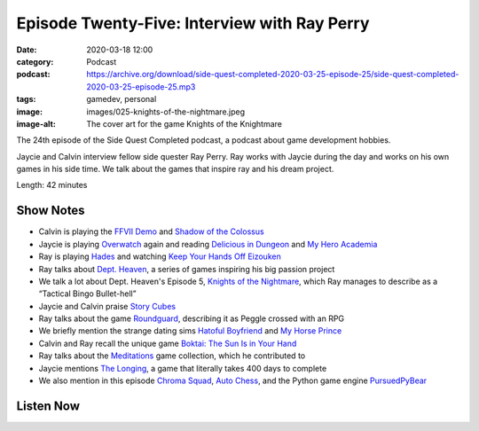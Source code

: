 Episode Twenty-Five: Interview with Ray Perry
#############################################
:date: 2020-03-18 12:00
:category: Podcast
:podcast: https://archive.org/download/side-quest-completed-2020-03-25-episode-25/side-quest-completed-2020-03-25-episode-25.mp3
:tags: gamedev, personal
:image: images/025-knights-of-the-nightmare.jpeg
:image-alt: The cover art for the game Knights of the Knightmare

The 24th episode of the Side Quest Completed podcast, a podcast about game development hobbies.

Jaycie and Calvin interview fellow side quester Ray Perry. Ray works with Jaycie during the day
and works on his own games in his side time. We talk about the games that inspire ray and his dream
project.

Length: 42 minutes

Show Notes
----------
- Calvin is playing the `FFVII Demo <https://store.na.square-enix-games.com/en_US/product/562559/final-fantasy-vii-remake-ps4>`_ and `Shadow of the Colossus <https://www.playstation.com/en-us/games/shadow-of-the-colossus-ps4/>`_
- Jaycie is playing `Overwatch <https://playoverwatch.com/>`_ again and reading `Delicious in Dungeon <https://en.wikipedia.org/wiki/Delicious_in_Dungeon>`_ and `My Hero Academia <https://shop.scholastic.com/parent-ecommerce/books/my-hero-academia-vol-1-9781974710683.html>`_
- Ray is playing `Hades <https://store.steampowered.com/app/1145360/Hades/>`_ and watching `Keep Your Hands Off Eizouken <https://myanimelist.net/anime/39792/Eizouken_ni_wa_Te_wo_Dasu_na>`_
- Ray talks about `Dept. Heaven <https://en.wikipedia.org/wiki/Dept._Heaven>`_, a series of games inspiring his big passion project
- We talk a lot about Dept. Heaven's Episode 5, `Knights of the Nightmare <https://en.wikipedia.org/wiki/Dept._Heaven#Episode_IV:_Knights_in_the_Nightmare>`_, which Ray manages to describe as a “Tactical Bingo Bullet-hell”
- Jaycie and Calvin praise `Story Cubes <https://www.storycubes.com/en/>`_
- Ray talks about the game `Roundguard  <https://apps.apple.com/us/app/roundguard/id1484566760>`_, describing it as Peggle crossed with an RPG
- We briefly mention the strange dating sims `Hatoful Boyfriend <https://store.steampowered.com/app/310080/Hatoful_Boyfriend/>`_ and `My Horse Prince <https://play.google.com/store/apps/details?id=jp.usaya.prince.en&hl=en_US>`_
- Calvin and Ray recall the unique game `Boktai: The Sun Is in Your Hand <https://en.wikipedia.org/wiki/Boktai:_The_Sun_Is_in_Your_Hand>`_
- Ray talks about the `Meditations <https://meditations.games/>`_ game collection, which he contributed to
- Jaycie mentions `The Longing <https://store.steampowered.com/app/893850/THE_LONGING/>`_, a game that literally takes 400 days to complete
- We also mention in this episode `Chroma Squad <https://store.steampowered.com/app/251130/Chroma_Squad/>`_, `Auto Chess <https://www.epicgames.com/store/en-US/product/auto-chess/home>`_, and the Python game engine `PursuedPyBear <https://ppb.dev/>`_



Listen Now
----------
.. podcast:: side-quest-completed-2020-03-25-episode-25


.. _Calvin Spealman: http://www.ironfroggy.com
.. _J. C. Holder: http://www.jcholder.com/
